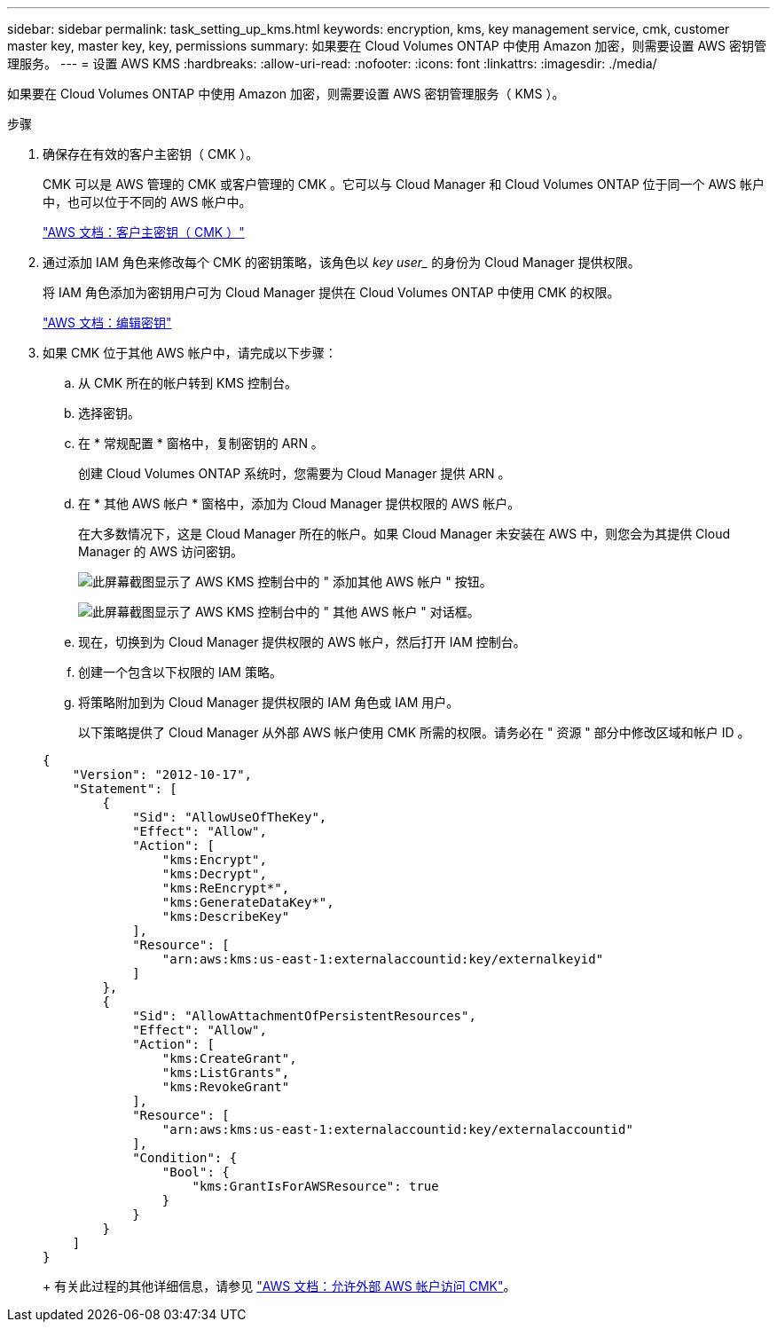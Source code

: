 ---
sidebar: sidebar 
permalink: task_setting_up_kms.html 
keywords: encryption, kms, key management service, cmk, customer master key, master key, key, permissions 
summary: 如果要在 Cloud Volumes ONTAP 中使用 Amazon 加密，则需要设置 AWS 密钥管理服务。 
---
= 设置 AWS KMS
:hardbreaks:
:allow-uri-read: 
:nofooter: 
:icons: font
:linkattrs: 
:imagesdir: ./media/


[role="lead"]
如果要在 Cloud Volumes ONTAP 中使用 Amazon 加密，则需要设置 AWS 密钥管理服务（ KMS ）。

.步骤
. 确保存在有效的客户主密钥（ CMK ）。
+
CMK 可以是 AWS 管理的 CMK 或客户管理的 CMK 。它可以与 Cloud Manager 和 Cloud Volumes ONTAP 位于同一个 AWS 帐户中，也可以位于不同的 AWS 帐户中。

+
https://docs.aws.amazon.com/kms/latest/developerguide/concepts.html#master_keys["AWS 文档：客户主密钥（ CMK ）"^]

. 通过添加 IAM 角色来修改每个 CMK 的密钥策略，该角色以 _key user__ 的身份为 Cloud Manager 提供权限。
+
将 IAM 角色添加为密钥用户可为 Cloud Manager 提供在 Cloud Volumes ONTAP 中使用 CMK 的权限。

+
https://docs.aws.amazon.com/kms/latest/developerguide/editing-keys.html["AWS 文档：编辑密钥"^]

. 如果 CMK 位于其他 AWS 帐户中，请完成以下步骤：
+
.. 从 CMK 所在的帐户转到 KMS 控制台。
.. 选择密钥。
.. 在 * 常规配置 * 窗格中，复制密钥的 ARN 。
+
创建 Cloud Volumes ONTAP 系统时，您需要为 Cloud Manager 提供 ARN 。

.. 在 * 其他 AWS 帐户 * 窗格中，添加为 Cloud Manager 提供权限的 AWS 帐户。
+
在大多数情况下，这是 Cloud Manager 所在的帐户。如果 Cloud Manager 未安装在 AWS 中，则您会为其提供 Cloud Manager 的 AWS 访问密钥。

+
image:screenshot_cmk_add_accounts.gif["此屏幕截图显示了 AWS KMS 控制台中的 \" 添加其他 AWS 帐户 \" 按钮。"]

+
image:screenshot_cmk_add_accounts_dialog.gif["此屏幕截图显示了 AWS KMS 控制台中的 \" 其他 AWS 帐户 \" 对话框。"]

.. 现在，切换到为 Cloud Manager 提供权限的 AWS 帐户，然后打开 IAM 控制台。
.. 创建一个包含以下权限的 IAM 策略。
.. 将策略附加到为 Cloud Manager 提供权限的 IAM 角色或 IAM 用户。
+
以下策略提供了 Cloud Manager 从外部 AWS 帐户使用 CMK 所需的权限。请务必在 " 资源 " 部分中修改区域和帐户 ID 。

+
[source, json]
----
{
    "Version": "2012-10-17",
    "Statement": [
        {
            "Sid": "AllowUseOfTheKey",
            "Effect": "Allow",
            "Action": [
                "kms:Encrypt",
                "kms:Decrypt",
                "kms:ReEncrypt*",
                "kms:GenerateDataKey*",
                "kms:DescribeKey"
            ],
            "Resource": [
                "arn:aws:kms:us-east-1:externalaccountid:key/externalkeyid"
            ]
        },
        {
            "Sid": "AllowAttachmentOfPersistentResources",
            "Effect": "Allow",
            "Action": [
                "kms:CreateGrant",
                "kms:ListGrants",
                "kms:RevokeGrant"
            ],
            "Resource": [
                "arn:aws:kms:us-east-1:externalaccountid:key/externalaccountid"
            ],
            "Condition": {
                "Bool": {
                    "kms:GrantIsForAWSResource": true
                }
            }
        }
    ]
}
----
+
有关此过程的其他详细信息，请参见 https://docs.aws.amazon.com/kms/latest/developerguide/key-policy-modifying.html#key-policy-modifying-external-accounts["AWS 文档：允许外部 AWS 帐户访问 CMK"^]。




